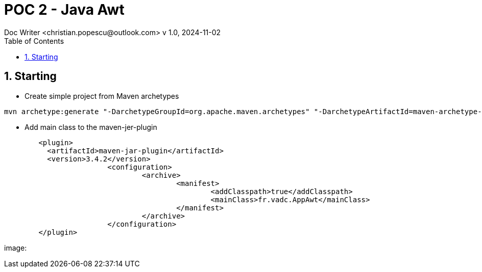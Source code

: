 = POC 2 - Java Awt
Doc Writer <christian.popescu@outlook.com> v 1.0, 2024-11-02
:sectnums:
:toc:
:toclevels: 5
:pdf-page-size: A3


== Starting

* Create simple project from Maven archetypes

[code, bash]

----
mvn archetype:generate "-DarchetypeGroupId=org.apache.maven.archetypes" "-DarchetypeArtifactId=maven-archetype-quickstart" "-DgroupId=fr.vadc" "-DartifactId=PocAwtApp" "-DVersion=1.0-Snapshot"
----


* Add main class to the maven-jer-plugin

[code, xml]

----

        <plugin>
          <artifactId>maven-jar-plugin</artifactId>
          <version>3.4.2</version>
			<configuration>
				<archive>
					<manifest>
						<addClasspath>true</addClasspath>
						<mainClass>fr.vadc.AppAwt</mainClass>
					</manifest>
				</archive>
			</configuration>
        </plugin>
----

image:
